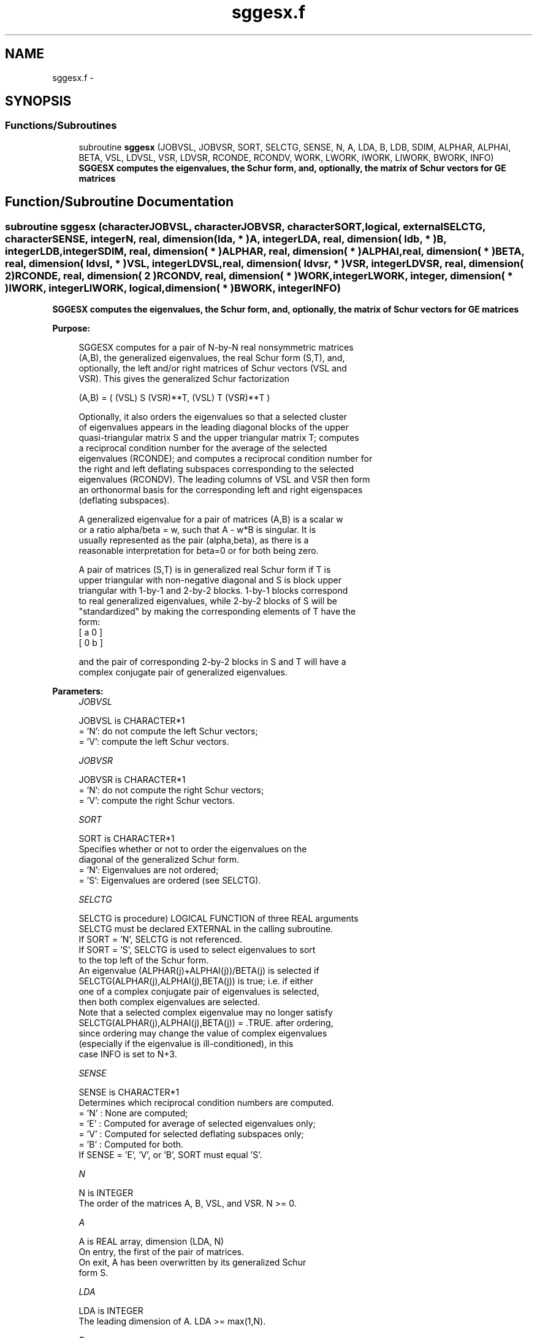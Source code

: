 .TH "sggesx.f" 3 "Sat Nov 16 2013" "Version 3.4.2" "LAPACK" \" -*- nroff -*-
.ad l
.nh
.SH NAME
sggesx.f \- 
.SH SYNOPSIS
.br
.PP
.SS "Functions/Subroutines"

.in +1c
.ti -1c
.RI "subroutine \fBsggesx\fP (JOBVSL, JOBVSR, SORT, SELCTG, SENSE, N, A, LDA, B, LDB, SDIM, ALPHAR, ALPHAI, BETA, VSL, LDVSL, VSR, LDVSR, RCONDE, RCONDV, WORK, LWORK, IWORK, LIWORK, BWORK, INFO)"
.br
.RI "\fI\fB SGGESX computes the eigenvalues, the Schur form, and, optionally, the matrix of Schur vectors for GE matrices\fP \fP"
.in -1c
.SH "Function/Subroutine Documentation"
.PP 
.SS "subroutine sggesx (characterJOBVSL, characterJOBVSR, characterSORT, logical, externalSELCTG, characterSENSE, integerN, real, dimension( lda, * )A, integerLDA, real, dimension( ldb, * )B, integerLDB, integerSDIM, real, dimension( * )ALPHAR, real, dimension( * )ALPHAI, real, dimension( * )BETA, real, dimension( ldvsl, * )VSL, integerLDVSL, real, dimension( ldvsr, * )VSR, integerLDVSR, real, dimension( 2 )RCONDE, real, dimension( 2 )RCONDV, real, dimension( * )WORK, integerLWORK, integer, dimension( * )IWORK, integerLIWORK, logical, dimension( * )BWORK, integerINFO)"

.PP
\fB SGGESX computes the eigenvalues, the Schur form, and, optionally, the matrix of Schur vectors for GE matrices\fP  
.PP
\fBPurpose: \fP
.RS 4

.PP
.nf
 SGGESX computes for a pair of N-by-N real nonsymmetric matrices
 (A,B), the generalized eigenvalues, the real Schur form (S,T), and,
 optionally, the left and/or right matrices of Schur vectors (VSL and
 VSR).  This gives the generalized Schur factorization

      (A,B) = ( (VSL) S (VSR)**T, (VSL) T (VSR)**T )

 Optionally, it also orders the eigenvalues so that a selected cluster
 of eigenvalues appears in the leading diagonal blocks of the upper
 quasi-triangular matrix S and the upper triangular matrix T; computes
 a reciprocal condition number for the average of the selected
 eigenvalues (RCONDE); and computes a reciprocal condition number for
 the right and left deflating subspaces corresponding to the selected
 eigenvalues (RCONDV). The leading columns of VSL and VSR then form
 an orthonormal basis for the corresponding left and right eigenspaces
 (deflating subspaces).

 A generalized eigenvalue for a pair of matrices (A,B) is a scalar w
 or a ratio alpha/beta = w, such that  A - w*B is singular.  It is
 usually represented as the pair (alpha,beta), as there is a
 reasonable interpretation for beta=0 or for both being zero.

 A pair of matrices (S,T) is in generalized real Schur form if T is
 upper triangular with non-negative diagonal and S is block upper
 triangular with 1-by-1 and 2-by-2 blocks.  1-by-1 blocks correspond
 to real generalized eigenvalues, while 2-by-2 blocks of S will be
 "standardized" by making the corresponding elements of T have the
 form:
         [  a  0  ]
         [  0  b  ]

 and the pair of corresponding 2-by-2 blocks in S and T will have a
 complex conjugate pair of generalized eigenvalues.
.fi
.PP
 
.RE
.PP
\fBParameters:\fP
.RS 4
\fIJOBVSL\fP 
.PP
.nf
          JOBVSL is CHARACTER*1
          = 'N':  do not compute the left Schur vectors;
          = 'V':  compute the left Schur vectors.
.fi
.PP
.br
\fIJOBVSR\fP 
.PP
.nf
          JOBVSR is CHARACTER*1
          = 'N':  do not compute the right Schur vectors;
          = 'V':  compute the right Schur vectors.
.fi
.PP
.br
\fISORT\fP 
.PP
.nf
          SORT is CHARACTER*1
          Specifies whether or not to order the eigenvalues on the
          diagonal of the generalized Schur form.
          = 'N':  Eigenvalues are not ordered;
          = 'S':  Eigenvalues are ordered (see SELCTG).
.fi
.PP
.br
\fISELCTG\fP 
.PP
.nf
          SELCTG is procedure) LOGICAL FUNCTION of three REAL arguments
          SELCTG must be declared EXTERNAL in the calling subroutine.
          If SORT = 'N', SELCTG is not referenced.
          If SORT = 'S', SELCTG is used to select eigenvalues to sort
          to the top left of the Schur form.
          An eigenvalue (ALPHAR(j)+ALPHAI(j))/BETA(j) is selected if
          SELCTG(ALPHAR(j),ALPHAI(j),BETA(j)) is true; i.e. if either
          one of a complex conjugate pair of eigenvalues is selected,
          then both complex eigenvalues are selected.
          Note that a selected complex eigenvalue may no longer satisfy
          SELCTG(ALPHAR(j),ALPHAI(j),BETA(j)) = .TRUE. after ordering,
          since ordering may change the value of complex eigenvalues
          (especially if the eigenvalue is ill-conditioned), in this
          case INFO is set to N+3.
.fi
.PP
.br
\fISENSE\fP 
.PP
.nf
          SENSE is CHARACTER*1
          Determines which reciprocal condition numbers are computed.
          = 'N' : None are computed;
          = 'E' : Computed for average of selected eigenvalues only;
          = 'V' : Computed for selected deflating subspaces only;
          = 'B' : Computed for both.
          If SENSE = 'E', 'V', or 'B', SORT must equal 'S'.
.fi
.PP
.br
\fIN\fP 
.PP
.nf
          N is INTEGER
          The order of the matrices A, B, VSL, and VSR.  N >= 0.
.fi
.PP
.br
\fIA\fP 
.PP
.nf
          A is REAL array, dimension (LDA, N)
          On entry, the first of the pair of matrices.
          On exit, A has been overwritten by its generalized Schur
          form S.
.fi
.PP
.br
\fILDA\fP 
.PP
.nf
          LDA is INTEGER
          The leading dimension of A.  LDA >= max(1,N).
.fi
.PP
.br
\fIB\fP 
.PP
.nf
          B is REAL array, dimension (LDB, N)
          On entry, the second of the pair of matrices.
          On exit, B has been overwritten by its generalized Schur
          form T.
.fi
.PP
.br
\fILDB\fP 
.PP
.nf
          LDB is INTEGER
          The leading dimension of B.  LDB >= max(1,N).
.fi
.PP
.br
\fISDIM\fP 
.PP
.nf
          SDIM is INTEGER
          If SORT = 'N', SDIM = 0.
          If SORT = 'S', SDIM = number of eigenvalues (after sorting)
          for which SELCTG is true.  (Complex conjugate pairs for which
          SELCTG is true for either eigenvalue count as 2.)
.fi
.PP
.br
\fIALPHAR\fP 
.PP
.nf
          ALPHAR is REAL array, dimension (N)
.fi
.PP
.br
\fIALPHAI\fP 
.PP
.nf
          ALPHAI is REAL array, dimension (N)
.fi
.PP
.br
\fIBETA\fP 
.PP
.nf
          BETA is REAL array, dimension (N)
          On exit, (ALPHAR(j) + ALPHAI(j)*i)/BETA(j), j=1,...,N, will
          be the generalized eigenvalues.  ALPHAR(j) + ALPHAI(j)*i
          and BETA(j),j=1,...,N  are the diagonals of the complex Schur
          form (S,T) that would result if the 2-by-2 diagonal blocks of
          the real Schur form of (A,B) were further reduced to
          triangular form using 2-by-2 complex unitary transformations.
          If ALPHAI(j) is zero, then the j-th eigenvalue is real; if
          positive, then the j-th and (j+1)-st eigenvalues are a
          complex conjugate pair, with ALPHAI(j+1) negative.

          Note: the quotients ALPHAR(j)/BETA(j) and ALPHAI(j)/BETA(j)
          may easily over- or underflow, and BETA(j) may even be zero.
          Thus, the user should avoid naively computing the ratio.
          However, ALPHAR and ALPHAI will be always less than and
          usually comparable with norm(A) in magnitude, and BETA always
          less than and usually comparable with norm(B).
.fi
.PP
.br
\fIVSL\fP 
.PP
.nf
          VSL is REAL array, dimension (LDVSL,N)
          If JOBVSL = 'V', VSL will contain the left Schur vectors.
          Not referenced if JOBVSL = 'N'.
.fi
.PP
.br
\fILDVSL\fP 
.PP
.nf
          LDVSL is INTEGER
          The leading dimension of the matrix VSL. LDVSL >=1, and
          if JOBVSL = 'V', LDVSL >= N.
.fi
.PP
.br
\fIVSR\fP 
.PP
.nf
          VSR is REAL array, dimension (LDVSR,N)
          If JOBVSR = 'V', VSR will contain the right Schur vectors.
          Not referenced if JOBVSR = 'N'.
.fi
.PP
.br
\fILDVSR\fP 
.PP
.nf
          LDVSR is INTEGER
          The leading dimension of the matrix VSR. LDVSR >= 1, and
          if JOBVSR = 'V', LDVSR >= N.
.fi
.PP
.br
\fIRCONDE\fP 
.PP
.nf
          RCONDE is REAL array, dimension ( 2 )
          If SENSE = 'E' or 'B', RCONDE(1) and RCONDE(2) contain the
          reciprocal condition numbers for the average of the selected
          eigenvalues.
          Not referenced if SENSE = 'N' or 'V'.
.fi
.PP
.br
\fIRCONDV\fP 
.PP
.nf
          RCONDV is REAL array, dimension ( 2 )
          If SENSE = 'V' or 'B', RCONDV(1) and RCONDV(2) contain the
          reciprocal condition numbers for the selected deflating
          subspaces.
          Not referenced if SENSE = 'N' or 'E'.
.fi
.PP
.br
\fIWORK\fP 
.PP
.nf
          WORK is REAL array, dimension (MAX(1,LWORK))
          On exit, if INFO = 0, WORK(1) returns the optimal LWORK.
.fi
.PP
.br
\fILWORK\fP 
.PP
.nf
          LWORK is INTEGER
          The dimension of the array WORK.
          If N = 0, LWORK >= 1, else if SENSE = 'E', 'V', or 'B',
          LWORK >= max( 8*N, 6*N+16, 2*SDIM*(N-SDIM) ), else
          LWORK >= max( 8*N, 6*N+16 ).
          Note that 2*SDIM*(N-SDIM) <= N*N/2.
          Note also that an error is only returned if
          LWORK < max( 8*N, 6*N+16), but if SENSE = 'E' or 'V' or 'B'
          this may not be large enough.

          If LWORK = -1, then a workspace query is assumed; the routine
          only calculates the bound on the optimal size of the WORK
          array and the minimum size of the IWORK array, returns these
          values as the first entries of the WORK and IWORK arrays, and
          no error message related to LWORK or LIWORK is issued by
          XERBLA.
.fi
.PP
.br
\fIIWORK\fP 
.PP
.nf
          IWORK is INTEGER array, dimension (MAX(1,LIWORK))
          On exit, if INFO = 0, IWORK(1) returns the minimum LIWORK.
.fi
.PP
.br
\fILIWORK\fP 
.PP
.nf
          LIWORK is INTEGER
          The dimension of the array IWORK.
          If SENSE = 'N' or N = 0, LIWORK >= 1, otherwise
          LIWORK >= N+6.

          If LIWORK = -1, then a workspace query is assumed; the
          routine only calculates the bound on the optimal size of the
          WORK array and the minimum size of the IWORK array, returns
          these values as the first entries of the WORK and IWORK
          arrays, and no error message related to LWORK or LIWORK is
          issued by XERBLA.
.fi
.PP
.br
\fIBWORK\fP 
.PP
.nf
          BWORK is LOGICAL array, dimension (N)
          Not referenced if SORT = 'N'.
.fi
.PP
.br
\fIINFO\fP 
.PP
.nf
          INFO is INTEGER
          = 0:  successful exit
          < 0:  if INFO = -i, the i-th argument had an illegal value.
          = 1,...,N:
                The QZ iteration failed.  (A,B) are not in Schur
                form, but ALPHAR(j), ALPHAI(j), and BETA(j) should
                be correct for j=INFO+1,...,N.
          > N:  =N+1: other than QZ iteration failed in SHGEQZ
                =N+2: after reordering, roundoff changed values of
                      some complex eigenvalues so that leading
                      eigenvalues in the Generalized Schur form no
                      longer satisfy SELCTG=.TRUE.  This could also
                      be caused due to scaling.
                =N+3: reordering failed in STGSEN.
.fi
.PP
 
.RE
.PP
\fBAuthor:\fP
.RS 4
Univ\&. of Tennessee 
.PP
Univ\&. of California Berkeley 
.PP
Univ\&. of Colorado Denver 
.PP
NAG Ltd\&. 
.RE
.PP
\fBDate:\fP
.RS 4
November 2011 
.RE
.PP
\fBFurther Details: \fP
.RS 4

.PP
.nf
  An approximate (asymptotic) bound on the average absolute error of
  the selected eigenvalues is

       EPS * norm((A, B)) / RCONDE( 1 ).

  An approximate (asymptotic) bound on the maximum angular error in
  the computed deflating subspaces is

       EPS * norm((A, B)) / RCONDV( 2 ).

  See LAPACK User's Guide, section 4.11 for more information.
.fi
.PP
 
.RE
.PP

.PP
Definition at line 363 of file sggesx\&.f\&.
.SH "Author"
.PP 
Generated automatically by Doxygen for LAPACK from the source code\&.
